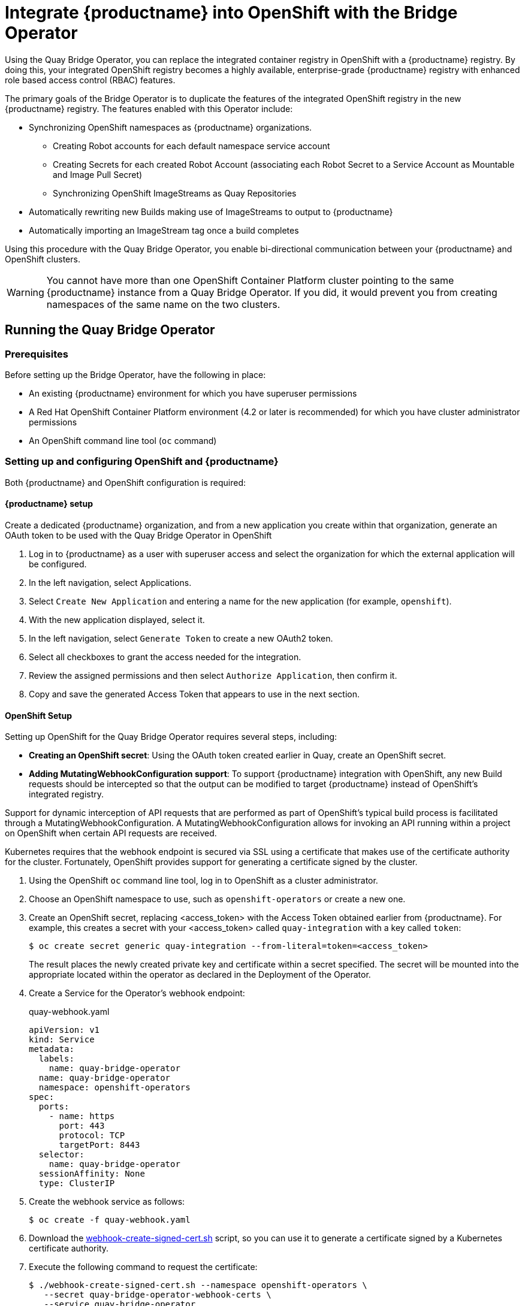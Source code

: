 [[quay-bridge-operator]]
= Integrate {productname} into OpenShift with the Bridge Operator

Using the Quay Bridge Operator, you can replace the integrated container
registry in OpenShift with a {productname} registry. By doing this, your
integrated OpenShift registry becomes a highly available, enterprise-grade
{productname} registry with enhanced role based access control (RBAC) features.

The primary goals of the Bridge Operator is to duplicate the features of the
integrated OpenShift registry in the new {productname} registry. The features
enabled with this Operator include:

* Synchronizing OpenShift namespaces as {productname} organizations.
  - Creating Robot accounts for each default namespace service account
  - Creating Secrets for each created Robot Account (associating each
Robot Secret to a Service Account as Mountable and Image Pull Secret)
  - Synchronizing OpenShift ImageStreams as Quay Repositories
* Automatically rewriting new Builds making use of ImageStreams to output to {productname}
* Automatically importing an ImageStream tag once a build completes

Using this procedure with the Quay Bridge Operator, you enable bi-directional communication between your {productname} and OpenShift clusters.

[WARNING]
====
You cannot have more than one OpenShift Container Platform cluster
pointing to the same {productname} instance from a Quay Bridge Operator.
If you did, it would prevent you from creating namespaces
of the same name on the two clusters.
====
== Running the Quay Bridge Operator

=== Prerequisites

Before setting up the Bridge Operator, have the following in place:

* An existing {productname} environment for which you have superuser permissions
* A Red Hat OpenShift Container Platform environment (4.2 or later is recommended)
for which you have cluster administrator permissions
* An OpenShift command line tool (`oc` command)

=== Setting up and configuring OpenShift and {productname}

Both {productname} and OpenShift configuration is required:

==== {productname} setup

Create a dedicated {productname} organization, and from a new application
you create within that organization, generate an OAuth token
to be used with the Quay Bridge Operator in OpenShift

. Log in to {productname} as a user with superuser access and select the
organization for which the external application will be configured.
. In the left navigation, select Applications.
. Select `Create New Application` and entering a name for the new application (for example, `openshift`).
. With the new application displayed, select it.
. In the left navigation, select `Generate Token` to create a new OAuth2 token.
. Select all checkboxes to grant the access needed for the integration.
. Review the assigned permissions and then select `Authorize Application`, then confirm it.
. Copy and save the generated Access Token that appears to use in the next section.

==== OpenShift Setup
Setting up OpenShift for the Quay Bridge Operator requires several steps, including:

* **Creating an OpenShift secret**: Using the OAuth token created
earlier in Quay, create an OpenShift secret.

* **Adding MutatingWebhookConfiguration support**: To support {productname} integration
with OpenShift, any new Build requests should be intercepted so that the
output can be modified to target {productname} instead of OpenShift’s integrated registry.

Support for dynamic interception of API requests that are performed as part of OpenShift’s typical build process is facilitated through a MutatingWebhookConfiguration. A MutatingWebhookConfiguration allows for invoking an API running within a project on OpenShift when certain API
requests are received.

Kubernetes requires that the webhook endpoint is secured via SSL using a
certificate that makes use of the certificate authority for the cluster.
Fortunately, OpenShift provides support for generating a certificate signed
by the cluster.

. Using the OpenShift `oc` command line tool, log in to OpenShift as a cluster administrator.

. Choose an OpenShift namespace to use, such as `openshift-operators` or create a new one.

. Create an OpenShift secret, replacing <access_token> with the Access Token obtained earlier
from {productname}. For example, this creates a secret with your <access_token> called `quay-integration`
with a key called `token`:
+
```
$ oc create secret generic quay-integration --from-literal=token=<access_token>
```
+
The result places the newly created private key and certificate within a secret
specified. The secret will be mounted into the appropriate located within the
operator as declared in the Deployment of the Operator.

. Create a Service for the Operator's webhook endpoint:
+
.quay-webhook.yaml
[source,yaml]
----
apiVersion: v1
kind: Service
metadata:
  labels:
    name: quay-bridge-operator
  name: quay-bridge-operator
  namespace: openshift-operators
spec:
  ports:
    - name: https
      port: 443
      protocol: TCP
      targetPort: 8443
  selector:
    name: quay-bridge-operator
  sessionAffinity: None
  type: ClusterIP
----

. Create the webhook service as follows:
+
```
$ oc create -f quay-webhook.yaml
```
. Download the
link:https://github.com/quay/quay-bridge-operator/blob/redhat-3.4/hack/webhook-create-signed-cert.sh[webhook-create-signed-cert.sh]
script, so you can use it to generate a certificate signed by a Kubernetes certificate authority.

. Execute the following command to request the certificate:
+
```
$ ./webhook-create-signed-cert.sh --namespace openshift-operators \
   --secret quay-bridge-operator-webhook-certs \
   --service quay-bridge-operator
```

. Execute the following command to retrieve the CA and format the result as a single line
so that it can be entered into the MutatingWebhookConfiguration resource:
+
```
$ oc get configmap -n kube-system \
   extension-apiserver-authentication \
   -o=jsonpath='{.data.client-ca-file}' | base64 | tr -d '\n'
```

. Replace the ${CA_BUNDLE} variable in the following MutatingWebhookConfiguration YAML:
+
.quay-mutating-webhook.yaml
[source,yaml]
----
apiVersion: admissionregistration.k8s.io/v1
kind: MutatingWebhookConfiguration
metadata:
  name: quay-bridge-operator
webhooks:
  - name: quayintegration.redhatcop.redhat.io
    clientConfig:
      service:
        namespace: openshift-operators
        name: quay-bridge-operator
        path: "/admissionwebhook"
      caBundle: "${CA_BUNDLE}" <1>
    rules:
    - operations:  [ "CREATE" ]
      apiGroups: [ "build.openshift.io" ]
      apiVersions: ["v1" ]
      resources: [ "builds" ]
    failurePolicy: Fail
    matchPolicy: Exact
    timeoutSeconds: 30
    sideEffects: None
    admissionReviewVersions: [v1beta1]
----
<1> Replace ${CA_BUNDLE} with the output of the previous step. It will appear as one long line that you copy and paste to replace ${CA_BUNDLE}.

. Create the MutatingWebhookConfiguration as follows:
+
```
$ oc create -f quay-mutating-webhook.yaml
```
+
Until the operator is running, new requests for builds will fail
since the webserver the MutatingWebhookConfiguration invokes is
not available and a proper is response is required in order for
the object to be persisted in etcd.

. Go to the OpenShift console and install the Quay Bridge Operator as follows:
+
* Select OperatorHub and search for Quay Bridge Operator.
+
* Select Install
+ 
* Choose Installation Mode (all namespaces), Update Channel,
and Approval Strategy (Automatic or Manual).
+
* Select Subscribe
+

. Create the custom resource (CR) called `QuayIntegration`. For example:
+
.quay-integration.yaml
[source,yaml]
----
apiVersion: redhatcop.redhat.io/v1alpha1
kind: QuayIntegration
metadata:
  name: example-quayintegration
spec:
  clusterID: openshift  <1>
  credentialsSecretName: openshift-operators/quay-integration <2>
  quayHostname: https://<QUAY_URL>   <3>
  whitelistNamespaces: <4>
    - default
  insecureRegistry: false <5>
----
<1> The clusterID value should be unique across the entire ecosystem.
This value is optional and defaults to openshift.
<2> For credentialsSecretName, replace `openshift-operators/quay-integration`
with the name of the namespace and the secret containing the token you created earlier.
<3> Replace QUAY_URL with the hostname of your {productname} instance.
<4> The whitelistNamespaces is optional. If not used, the Bridge Operator will
sync all namespaces to {productname} except the openshift prefixed project.
In this example, the white listed namespace (default) will now have an
associated {productname} organization. Use any namespace you like here.
<5> If Quay is using self signed certificates, set the property `insecureRegistry: true`.
+
The result is that organizations within {productname} should be created for the
related namespaces in OpenShift.

. Create the `QuayIntegration` as follows:
+
```
$ oc create -f quay-integration.yaml
```

At this point a Quay integration resource is created, linking the OpenShift
cluster to the {productname} instance.

The whitelisted namespace you created should now have a {productname} organization.
If you were to use a command such as `oc new-app` to create a new application
in that namespace, you would see a new {productname} repository created for it
instead of using the internal registry.

